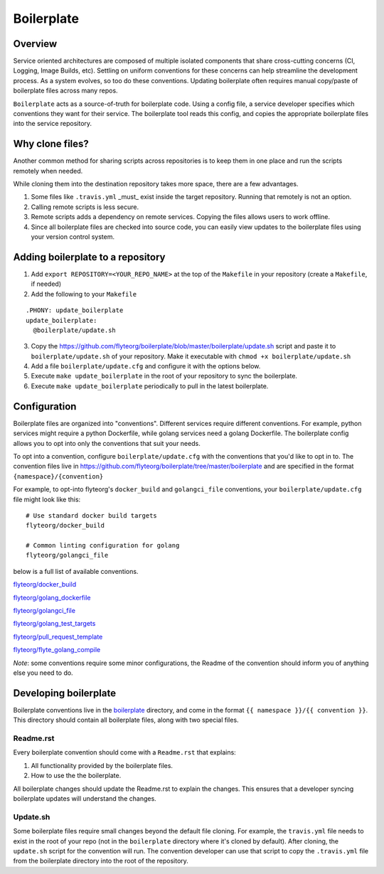 ===========
Boilerplate
===========

Overview
--------

Service oriented architectures are composed of multiple isolated components that share cross-cutting concerns (CI, Logging, Image Builds, etc). Settling on uniform conventions for these concerns can help streamline the development process. As a system evolves, so too do these conventions. Updating boilerplate often requires manual copy/paste of boilerplate files across many repos.

``Boilerplate`` acts as a source-of-truth for boilerplate code. Using a config file, a service developer specifies which conventions they want for their service. The boilerplate tool reads this config, and copies the appropriate boilerplate files into the service repository. 

Why clone files?
----------------

Another common method for sharing scripts across repositories is to keep them in one place and run the scripts remotely when needed.

While cloning them into the destination repository takes more space, there are a few advantages.

1. Some files like ``.travis.yml`` _must_ exist inside the target repository. Running that remotely is not an option.

2. Calling remote scripts is less secure.

3. Remote scripts adds a dependency on remote services. Copying the files allows users to work offline.

4. Since all boilerplate files are checked into source code, you can easily view updates to the boilerplate files using your version control system.

Adding boilerplate to a repository
----------------------------------

1. Add ``export REPOSITORY=<YOUR_REPO_NAME>`` at the top of the ``Makefile`` in your repository (create a ``Makefile``, if needed)

2. Add the following to your ``Makefile``

::

  .PHONY: update_boilerplate
  update_boilerplate:
    @boilerplate/update.sh

3. Copy the `<https://github.com/flyteorg/boilerplate/blob/master/boilerplate/update.sh>`_ script and paste it to ``boilerplate/update.sh`` of your repository. Make it executable with ``chmod +x boilerplate/update.sh``

4. Add a file ``boilerplate/update.cfg`` and configure it with the options below.

5. Execute ``make update_boilerplate`` in the root of your repository to sync the boilerplate.

6. Execute ``make update_boilerplate`` periodically to pull in the latest boilerplate.


Configuration
-------------

Boilerplate files are organized into "conventions". Different services require different conventions. For example, python services might require a python Dockerfile, while golang services need a golang Dockerfile. The boilerplate config allows you to opt into only the conventions that suit your needs. 

To opt into a convention, configure ``boilerplate/update.cfg`` with the conventions that you'd like to opt in to. The convention files live in `<https://github.com/flyteorg/boilerplate/tree/master/boilerplate>`_ and are specified in the format ``{namespace}/{convention}`` 

For example, to opt-into flyteorg's ``docker_build`` and ``golangci_file`` conventions, your ``boilerplate/update.cfg`` file might look like this:

::

  # Use standard docker build targets
  flyteorg/docker_build
  
  # Common linting configuration for golang
  flyteorg/golangci_file

below is a full list of available conventions.

`flyteorg/docker_build <https://github.com/flyteorg/boilerplate/blob/master/boilerplate/flyteorg/docker_build/Readme.rst>`_

`flyteorg/golang_dockerfile <https://github.com/flyteorg/boilerplate/blob/master/boilerplate/flyteorg/golang_dockerfile/Readme.rst>`_

`flyteorg/golangci_file <https://github.com/flyteorg/boilerplate/blob/master/boilerplate/flyteorg/golangci_file/Readme.rst>`_

`flyteorg/golang_test_targets <https://github.com/flyteorg/boilerplate/blob/master/boilerplate/flyteorg/golang_dockerfile/Readme.rst>`_

`flyteorg/pull_request_template <https://github.com/flyteorg/boilerplate/blob/master/boilerplate/flyteorg/golang_test_targets/Readme.rst>`_

`flyteorg/flyte_golang_compile <https://github.com/flyteorg/boilerplate/blob/master/boilerplate/flyteorg/flyte_golang_compile/Readme.rst>`_

*Note*: some conventions require some minor configurations, the Readme of the convention should inform you of anything else you need to do.


Developing boilerplate
----------------------

Boilerplate conventions live in the `boilerplate <https://github.com/flyteorg/boilerplate/tree/master/boilerplate>`_ directory, and come in the format ``{{ namespace }}/{{ convention }}``. This directory should contain all boilerplate files, along with two special files.

Readme.rst
**********

Every boilerplate convention should come with a ``Readme.rst`` that explains:

1. All functionality provided by the boilerplate files.
2. How to use the the boilerplate.

All boilerplate changes should update the Readme.rst to explain the changes. This ensures that a developer syncing boilerplate updates will understand the changes.

Update.sh
*********

Some boilerplate files require small changes beyond the default file cloning. For example, the ``travis.yml`` file needs to exist in the root of your repo (not in the ``boilerplate`` directory where it's cloned by default). After cloning, the ``update.sh`` script for the convention will run. The convention developer can use that script to copy the ``.travis.yml`` file from the boilerplate directory into the root of the repository.
